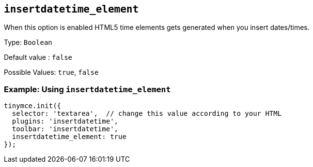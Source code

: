 [[insertdatetime_element]]
== `+insertdatetime_element+`

When this option is enabled HTML5 time elements gets generated when you insert dates/times.

Type: `+Boolean+`

Default value : `+false+`

Possible Values: `+true+`, `+false+`

=== Example: Using `+insertdatetime_element+`

[source,js]
----
tinymce.init({
  selector: 'textarea',  // change this value according to your HTML
  plugins: 'insertdatetime',
  toolbar: 'insertdatetime',
  insertdatetime_element: true
});
----
